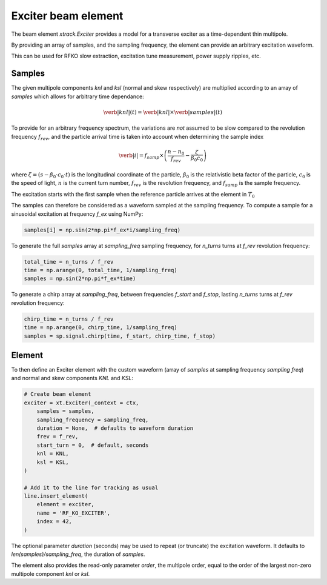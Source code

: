 =========================================
Exciter beam element
=========================================

The beam element `xtrack.Exciter` provides a model for a transverse exciter as a time-dependent thin multipole. 

By providing an array of samples, and the sampling frequency, the element can provide an arbitrary excitation waveform.

This can be used for RFKO slow extraction, excitation tune measurement, power supply ripples, etc.

Samples
================

The given multipole components `knl` and `ksl` (normal and skew respectively) are multiplied according to an array of `samples` which allows for arbitrary time dependance:

.. math::
    \verb|knl|(t) = \verb|knl| \times \verb|samples|(t)


To provide for an arbitrary frequency spectrum, the variations are *not* assumed to be slow compared to the revolution frequency :math:`f_{rev}`, and the particle arrival time is taken into account when determining the sample index

.. math:: 
    \verb|i| = f_{samp} \times \left(\frac{n-n_0}{f_{rev}} - \frac{\zeta}{\beta_0  c_0}\right)

where :math:`\zeta=(s-\beta_0\cdot c_0\cdot t)` is the longitudinal coordinate of the particle, :math:`\beta_0` is the relativistic beta factor of the particle, :math:`c_0` is the speed of light, :math:`n` is the current turn number, :math:`f_{rev}` is the revolution frequency, and :math:`f_{samp}` is the sample frequency.

The excitation starts with the first sample when the reference particle arrives at the element in :math:`T_0`

The samples can therefore be considered as a waveform sampled at the sampling frequency. To compute a sample for a sinusoidal excitation at frequency `f_ex` using NumPy:

.. code-block:: python

    samples[i] = np.sin(2*np.pi*f_ex*i/sampling_freq)

To generate the full `samples` array at `sampling_freq` sampling frequency, for `n_turns` turns at `f_rev` revolution frequency:

.. code-block:: python

    total_time = n_turns / f_rev
    time = np.arange(0, total_time, 1/sampling_freq)
    samples = np.sin(2*np.pi*f_ex*time)

To generate a chirp array at `sampling_freq`, between frequencies `f_start` and `f_stop`, lasting `n_turns` turns at `f_rev` revolution frequency:

.. code-block:: python

    chirp_time = n_turns / f_rev
    time = np.arange(0, chirp_time, 1/sampling_freq)
    samples = sp.signal.chirp(time, f_start, chirp_time, f_stop)

.. figure:: figures/exciter_signals.png
    :width: 75%
    :align: center

Element
================

To then define an Exciter element with the custom waveform (array of `samples` at sampling frequency `sampling freq`) and normal and skew components `KNL` and `KSL`:

.. code-block:: python

    # Create beam element
    exciter = xt.Exciter(_context = ctx,
        samples = samples,
        sampling_frequency = sampling_freq,
        duration = None,  # defaults to waveform duration
        frev = f_rev,
        start_turn = 0,  # default, seconds
        knl = KNL,
        ksl = KSL,
    )

    # Add it to the line for tracking as usual
    line.insert_element(
        element = exciter,
        name = 'RF_KO_EXCITER',
        index = 42,
    )

The optional parameter `duration` (seconds) may be used to repeat (or truncate) the excitation waveform. It defaults to `len(samples)/sampling_freq`, the duration of `samples`.

The element also provides the read-only parameter `order`, the multipole order, equal to the order of the largest non-zero multipole component `knl` or `ksl`.